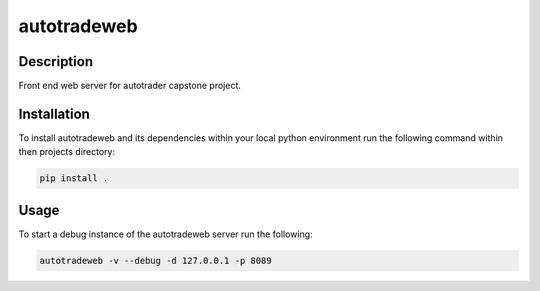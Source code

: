 ############
autotradeweb
############

.. image:: https://travis-ci.com/ECE493Team4/autotradweb.svg?branch=master
    :target: https://travis-ci.com/ECE493Team4/autotradweb
    :alt: Build Status

Description
===========

Front end web server for autotrader capstone project.

Installation
============

To install autotradeweb and its dependencies within your local python
environment run the following command within then projects directory:

.. code-block:: console

    pip install .

Usage
=====

To start a debug instance of the autotradeweb server run the following:

.. code-block:: console

    autotradeweb -v --debug -d 127.0.0.1 -p 8089

